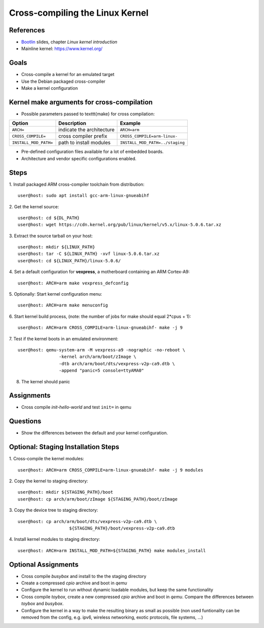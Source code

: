 Cross-compiling the Linux Kernel
================================

.. _Bootlin: https://bootlin.com/doc/training/embedded-linux/embedded-linux-slides.pdf


References
----------

* Bootlin_ slides, chapter *Linux kernel introduction*
* Mainline kernel: https://www.kernel.org/


Goals
-----

* Cross-compile a kernel for an emulated target
* Use the Debian packaged cross-compiler
* Make a kernel configuration


Kernel make arguments for cross-compilation
-------------------------------------------

* Possible parameters passed to \texttt{make} for cross compilation:

======================= =========================== ===============================
**Option**              **Description**             **Example**
----------------------- --------------------------- -------------------------------
``ARCH=``               indicate the architecture   ``ARCH=arm``
``CROSS_COMPILE=``      cross compiler prefix       ``CROSS_COMPILE=arm-linux-``
``INSTALL_MOD_PATH=``   path to install modules     ``INSTALL_MOD_PATH=../staging``
======================= =========================== ===============================

* Pre-defined configuration files available for a lot of embedded boards.
* Architecture and vendor specific configurations enabled.


Steps
-----

1. Install packaged ARM cross-compiler toolchain from distribution:
::

    user@host: sudo apt install gcc-arm-linux-gnueabihf

2. Get the kernel source:
::

    user@host: cd ${DL_PATH}
    user@host: wget https://cdn.kernel.org/pub/linux/kernel/v5.x/linux-5.0.6.tar.xz

3. Extract the source tarball on your host:
::

    user@host: mkdir ${LINUX_PATH}
    user@host: tar -C ${LINUX_PATH} -xvf linux-5.0.6.tar.xz
    user@host: cd ${LINUX_PATH}/linux-5.0.6/

4. Set a default configuration for **vexpress**, a motherboard containing an ARM Cortex-A9:
::

    user@host: ARCH=arm make vexpress_defconfig

5. Optionally: Start kernel configuration menu:
::

    user@host: ARCH=arm make menuconfig

6. Start kernel build process, (note: the number of jobs for make should equal 2*cpus + 1):
::

    user@host: ARCH=arm CROSS_COMPILE=arm-linux-gnueabihf- make -j 9

7. Test if the kernel boots in an emulated environment:
::

    user@host: qemu-system-arm -M vexpress-a9 -nographic -no-reboot \
                    -kernel arch/arm/boot/zImage \
                    -dtb arch/arm/boot/dts/vexpress-v2p-ca9.dtb \
                    -append "panic=5 console=ttyAMA0"

8. The kernel should panic


Assignments
-----------

* Cross compile *init-hello-world* and test ``init=`` in qemu


Questions
---------

* Show the differences between the default and your kernel configuration.


Optional: Staging Installation Steps
------------------------------------

1. Cross-compile the kernel modules:
::

    user@host: ARCH=arm CROSS_COMPILE=arm-linux-gnueabihf- make -j 9 modules

2. Copy the kernel to staging directory:
::

    user@host: mkdir ${STAGING_PATH}/boot
    user@host: cp arch/arm/boot/zImage ${STAGING_PATH}/boot/zImage

3. Copy the device tree to staging directory:
::

    user@host: cp arch/arm/boot/dts/vexpress-v2p-ca9.dtb \
                        ${STAGING_PATH}/boot/vexpress-v2p-ca9.dtb

4. Install kernel modules to staging directory:
::

    user@host: ARCH=arm INSTALL_MOD_PATH=${STAGING_PATH} make modules_install


Optional Assignments
--------------------

* Cross compile *busybox* and install to the the staging directory
* Create a compressed *cpio* archive and boot in *qemu*
* Configure the kernel to run without dynamic loadable modules, but keep the same functionality
* Cross compile *toybox*, create a new compressed *cpio* archive and boot in *qemu*.
  Compare the differences between *toybox* and *busybox*.
* Configure the kernel in a way to make the resulting binary as small as possible (non used funtionality can be
  removed from the config, e.g. ipv6, wireless networking, exotic protocols, file systems, ...)
